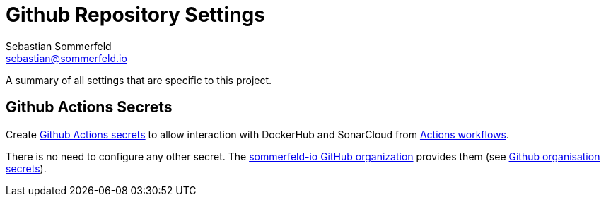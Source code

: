 = Github Repository Settings
Sebastian Sommerfeld <sebastian@sommerfeld.io>
:page-layout: full-page

A summary of all settings that are specific to this project.

== Github Actions Secrets
Create link:https://github.com/sommerfeld-io/dev-environment-config/settings/secrets/actions[Github Actions secrets] to allow interaction with DockerHub and SonarCloud from link:https://github.com/sommerfeld-io/dev-environment-config/actions[Actions workflows].

// [cols="1,3", options="header"]
// |===
// |Secrets |Description
// |`SONAR_TOKEN` |Configured when creating the project in SonarCloud (manage tokens on the link:https://sonarcloud.io/account/security[SonarCloud Security page])
// |===

There is no need to configure any other secret. The link:https://github.com/sommerfeld-io[sommerfeld-io GitHub organization] provides them (see link:/docs/monorepo/main/settings/github-organization.html[Github organisation secrets]).
